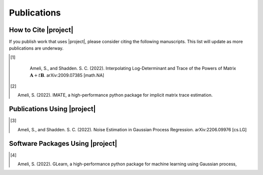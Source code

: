 .. _cite:

Publications
************

How to Cite |project|
=====================

If you publish work that uses |project|, please consider citing the following manuscripts. This list will update as more publications are underway.

.. [1] |ameli-interp|

       Ameli, S., and Shadden. S. C. (2022).
       Interpolating Log-Determinant and Trace of the Powers of Matrix :math:`\mathbf{A} + t \mathbf{B}`.
       arXiv:2009.07385 [math.NA]

    .. grid:: 2

        .. grid-item::
      
           .. dropdown:: BibTeX Entry
               :animate: fade-in-slide-down
               :margin: 0 3 0 0

               .. code-block:: BibTex

                   @misc{arxiv.2009.07385,
                       doi = {10.48550/ARXIV.2009.07385},
                       author = {Ameli, S. and Shadden, S. C.}, 
                       title = {Interpolating Log-Determinant and Trace of the Powers of Matrix $\mathbf{A} + t \mathbf{B}$},
                       year = {2020}, 
                       archivePrefix={arXiv},
                       eprint = {2009.07385},
                       primaryClass={math.NA},
                       howpublished={\emph{arXiv}: 2009.07385 [math.NA]},
                   }

        .. grid-item::

            .. raw:: html

                <button id="showPDF01">Show Summary</button>

.. [2] |imate-zenodo|
    
       Ameli, S. (2022).
       IMATE, a high-performance python package for implicit matrix trace estimation.

       .. dropdown:: BibTeX Entry
           :animate: fade-in-slide-down
           :margin: 0 3 0 0

           .. code-block:: BibTeX

               @misc{zenodo.308965310,
                   title = {{IMATE}, a high-performance python package for implicit matrix trace estimation},
                   author = {Ameli, S.},
                   year = {2022},
                   howpublished = {\url{https://pypi.org/project/imate/}}
               }

Publications Using |project|
============================


.. [3] |ameli-gpr|

       Ameli, S., and Shadden. S. C. (2022).
       Noise Estimation in Gaussian Process Regression.
       arXiv:2206.09976 [cs.LG]

       .. dropdown:: BibTeX Entry
           :animate: fade-in-slide-down
           :margin: 0 3 0 0

           .. code-block:: BibTex

               @misc{arxiv.2206.09976,
                   doi = {10.48550/ARXIV.2206.09976},
                   title = {Noise Estimation in {Gaussian} Process Regression},
                   author = {Ameli, S. and Shadden, S. C.},
                   year = {2022},
                   archivePrefix={arXiv},
                   eprint={2206.09976},
                   primaryClass={cs.LG},
                   howpublished={\emph{arXiv}: 2206.09976 [cs.LG]},
               }

Software Packages Using |project|
=================================

.. [4] |glearn-zenodo|

       Ameli, S. (2022).
       GLearn, a high-performance python package for machine learning using Gaussian process,

       .. dropdown:: BibTeX Entry
           :animate: fade-in-slide-down
           :margin: 0 3 0 0

           .. code-block:: BibTeX

               @misc{zenodo.373664668,
                   title = {{GLearn}, a high-performance python package for machine learning using {Gaussian} process},
                   author = {Ameli, S.},
                   year = {2022},
                   howpublished = {\url{https://pypi.org/project/glearn/}}
               }

.. raw:: html

    <div class="container">
        <div class="buttonHolder">
            <button id="showPDF02">Show Brochure</button>
            <button id="showPDF03">Show Overview</button>
        </div>
    </div>

    <div id="adobe-dc-view" style="height: 600px;"></div>



.. |ameli-interp| image:: https://img.shields.io/badge/arXiv-2009.07385-b31b1b.svg
   :target: https://doi.org/10.48550/arXiv.2009.07385

.. |ameli-gpr| image:: https://img.shields.io/badge/arXiv-2206.09976-b31b1b.svg
   :target: https://doi.org/10.48550/arXiv.2206.09976

.. |imate-zenodo| image:: https://zenodo.org/badge/308965310.svg
   :target: https://zenodo.org/badge/latestdoi/308965310

.. |glearn-zenodo| image:: https://zenodo.org/badge/373664668.svg
   :target: https://zenodo.org/badge/latestdoi/373664668
